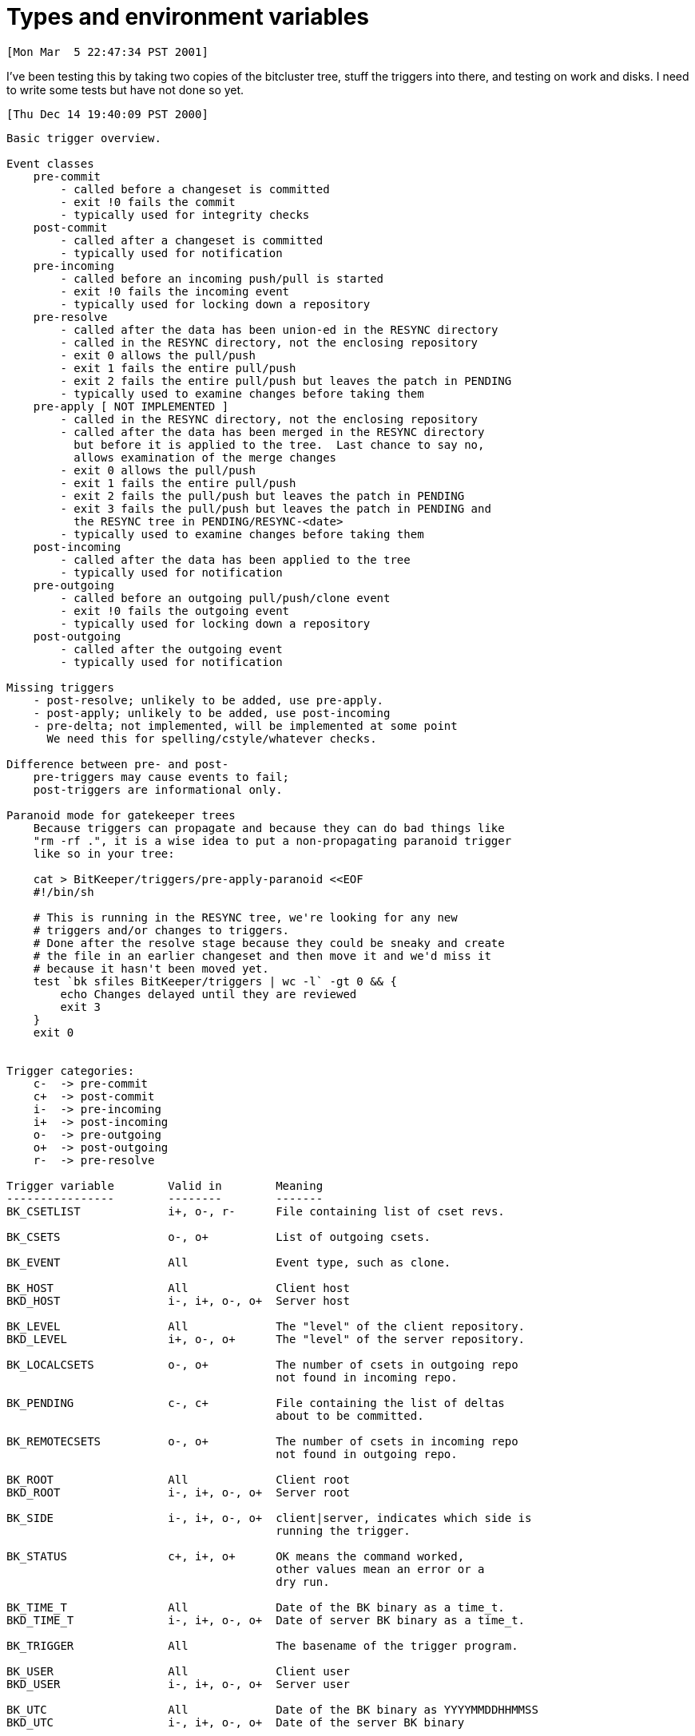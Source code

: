 Types and environment variables
===============================

 [Mon Mar  5 22:47:34 PST 2001]

I've been testing this by taking two copies of the bitcluster tree, stuff
the triggers into there, and testing on work and disks.  I need to write
some tests but have not done so yet.

 [Thu Dec 14 19:40:09 PST 2000]

--------------------------------------------------------------

Basic trigger overview.

Event classes
    pre-commit
	- called before a changeset is committed
    	- exit !0 fails the commit
	- typically used for integrity checks
    post-commit
	- called after a changeset is committed
	- typically used for notification
    pre-incoming
	- called before an incoming push/pull is started
    	- exit !0 fails the incoming event
	- typically used for locking down a repository
    pre-resolve
	- called after the data has been union-ed in the RESYNC directory
	- called in the RESYNC directory, not the enclosing repository
	- exit 0 allows the pull/push
	- exit 1 fails the entire pull/push
	- exit 2 fails the entire pull/push but leaves the patch in PENDING
	- typically used to examine changes before taking them
    pre-apply [ NOT IMPLEMENTED ]
	- called in the RESYNC directory, not the enclosing repository
	- called after the data has been merged in the RESYNC directory
	  but before it is applied to the tree.  Last chance to say no,
	  allows examination of the merge changes
	- exit 0 allows the pull/push
	- exit 1 fails the entire pull/push
	- exit 2 fails the pull/push but leaves the patch in PENDING
	- exit 3 fails the pull/push but leaves the patch in PENDING and
	  the RESYNC tree in PENDING/RESYNC-<date>
	- typically used to examine changes before taking them
    post-incoming
	- called after the data has been applied to the tree
	- typically used for notification
    pre-outgoing
	- called before an outgoing pull/push/clone event
	- exit !0 fails the outgoing event
	- typically used for locking down a repository
    post-outgoing
	- called after the outgoing event
	- typically used for notification

Missing triggers
    - post-resolve; unlikely to be added, use pre-apply.
    - post-apply; unlikely to be added, use post-incoming
    - pre-delta; not implemented, will be implemented at some point
      We need this for spelling/cstyle/whatever checks.

Difference between pre- and post-
    pre-triggers may cause events to fail;
    post-triggers are informational only.

Paranoid mode for gatekeeper trees
    Because triggers can propagate and because they can do bad things like
    "rm -rf .", it is a wise idea to put a non-propagating paranoid trigger
    like so in your tree:

    cat > BitKeeper/triggers/pre-apply-paranoid <<EOF
    #!/bin/sh

    # This is running in the RESYNC tree, we're looking for any new
    # triggers and/or changes to triggers.
    # Done after the resolve stage because they could be sneaky and create
    # the file in an earlier changeset and then move it and we'd miss it
    # because it hasn't been moved yet.
    test `bk sfiles BitKeeper/triggers | wc -l` -gt 0 && {
    	echo Changes delayed until they are reviewed
	exit 3
    }
    exit 0


Trigger categories:
    c-	-> pre-commit
    c+  -> post-commit
    i-  -> pre-incoming
    i+  -> post-incoming
    o-  -> pre-outgoing
    o+  -> post-outgoing
    r-  -> pre-resolve

Trigger variable	Valid in	Meaning
----------------	--------	-------
BK_CSETLIST		i+, o-, r-	File containing list of cset revs.

BK_CSETS		o-, o+		List of outgoing csets.

BK_EVENT		All		Event type, such as clone.

BK_HOST			All		Client host
BKD_HOST		i-, i+, o-, o+	Server host

BK_LEVEL		All		The "level" of the client repository.
BKD_LEVEL		i+, o-, o+	The "level" of the server repository.

BK_LOCALCSETS		o-, o+		The number of csets in outgoing repo
					not found in incoming repo.

BK_PENDING		c-, c+		File containing the list of deltas
					about to be committed.

BK_REMOTECSETS		o-, o+		The number of csets in incoming repo
					not found in outgoing repo.

BK_ROOT			All		Client root
BKD_ROOT		i-, i+, o-, o+	Server root

BK_SIDE			i-, i+, o-, o+	client|server, indicates which side is
					running the trigger.

BK_STATUS		c+, i+, o+	OK means the command worked,
					other values mean an error or a
					dry run.

BK_TIME_T		All		Date of the BK binary as a time_t.
BKD_TIME_T		i-, i+, o-, o+	Date of server BK binary as a time_t.

BK_TRIGGER		All		The basename of the trigger program.

BK_USER			All		Client user
BKD_USER		i-, i+, o-, o+	Server user

BK_UTC			All		Date of the BK binary as YYYYMMDDHHMMSS
BKD_UTC			i-, i+, o-, o+	Date of the server BK binary 

BK_VERSION		All		Version of the BK binary as the version
					string which may be a symbolic tag.  If
					the BK version was not tagged, then the
					UTC.
BKD_VERSION		i-, i+, o-, o+	Version of the server BK binary.
--------------------------------------------------------------
